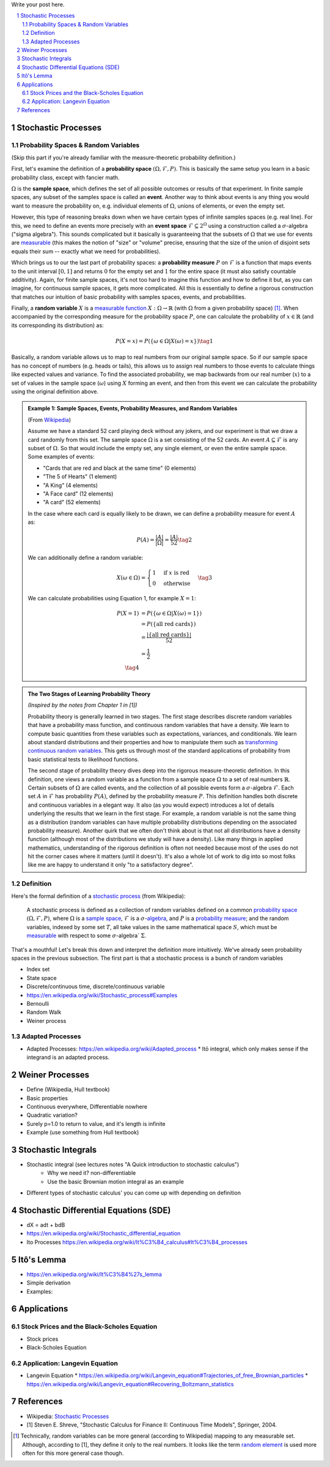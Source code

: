 .. title: A Quick Introduction to Stochastic Calculus
.. slug: a-quick-introduction-to-stochastic-calculus
.. date: 2022-04-29 21:05:55 UTC-04:00
.. tags: stochastic calculus, mathjax
.. category: 
.. link: 
.. description: 
.. type: text

Write your post here.


.. TEASER_END
.. section-numbering::
.. raw:: html

    <div class="card card-body bg-light">
    <h1>Table of Contents</h1>

.. contents:: 
    :depth: 2
    :local:

.. raw:: html

    </div>
    <p>

Stochastic Processes
====================

Probability Spaces & Random Variables
-------------------------------------

(Skip this part if you're already familiar with the measure-theoretic probability definition.)

First, let's examine the definition of a **probability space** :math:`(\Omega, {\mathcal {F}}, P)`.
This is basically the same setup you learn in a basic probability class, except
with fancier math.

:math:`\Omega` is the **sample space**, which defines the set
of all possible outcomes or results of that experiment.  In finite sample
spaces, any subset of the samples space is called an **event**.  Another way to
think about events is any thing you would want to measure the probability on,
e.g. individual elements of :math:`\Omega`,  unions of elements, or even the
empty set.

However, this type of reasoning breaks down when we have certain types of
infinite samples spaces (e.g. real line).  For this, we need to define an events more precisely 
with an **event space** :math:`\mathcal{F} \subseteq 2^{\Omega}` using a construction called a :math:`\sigma`-algebra
("sigma algebra").  This sounds complicated but it basically is guaranteeing
that the subsets of :math:`\Omega` that we use for events are 
`measurable <https://en.wikipedia.org/wiki/Measure_(mathematics)>`__
(this makes the notion of "size" or "volume" precise, ensuring that
the size of the union of disjoint sets equals their sum -- exactly what 
we need for probabilities).

Which brings us to our the last part of probability spaces: a **probability
measure** :math:`P` on :math:`\mathcal{F}` is a function that maps events to
the unit interval :math:`[0, 1]` and returns :math:`0` for the empty set and
:math:`1` for the entire space (it must also satisfy countable additivity).
Again, for finite sample spaces, it's not too hard to imagine this function and
how to define it but, as you can imagine, for continuous sample spaces, it gets
more complicated.  All this is essentially to define a rigorous construction
that matches our intuition of basic probability with samples spaces, events,
and probabilities.

Finally, a **random variable** :math:`X` is a `measurable function <https://en.wikipedia.org/wiki/Measurable_function>`__
:math:`X:\Omega \rightarrow \mathbb{R}` (with :math:`\Omega` from a given
probability space) [1]_.  When accompanied by the corresponding measure for the probability
space :math:`P`, one can calculate the probability of :math:`x \in \mathbb{R}` (and its corresponding
its distribution) as: 

.. math::

    P(X = x) = P(\{\omega \in \Omega | X(\omega) = x \}) \tag{1}

Basically, a random variable allows us to map to real numbers from our original
sample space.  So if our sample space has no concept of numbers (e.g. heads or
tails), this allows us to assign real numbers to those events to calculate
things like expected values and variance.  To find the associated probability,
we map backwards from our real number (:math:`x`) to a set of values in the
sample space (:math:`\omega`) using :math:`X` forming an event, and then 
from this event we can calculate the probability using the original definition
above.


.. admonition:: Example 1: Sample Spaces, Events, Probability Measures, and Random Variables

   (From `Wikipedia <https://en.wikipedia.org/wiki/Event_(probability_theory)#A_simple_example>`__)

   Assume we have a standard 52 card playing deck without any jokers,
   and our experiment is that we draw a card randomly from this set.
   The sample space :math:`\Omega` is a set consisting of the 52 cards.
   An event :math:`A \subseteq \mathcal{F}` is any subset of :math:`\Omega`.
   So that would include the empty set, any single element, or even the entire
   sample space.  Some examples of events:

   * "Cards that are red and black at the same time" (0 elements)
   * "The 5 of Hearts" (1 element)
   * "A King" (4 elements)
   * "A Face card" (12 elements)
   * "A card" (52 elements)

   In the case where each card is equally likely to be drawn, we 
   can define a probability measure for event :math:`A` as:
   
   .. math::

        P(A) = \frac{|A|}{|\Omega|} = \frac{|A|}{52} \tag{2}

   We can additionally define a random variable:
   
   .. math::

        X(\omega \in \Omega) = 
        \begin{cases}
            1 &\text{if } x \text{ is red}\\
            0 &\text{otherwise}
        \end{cases}
        \tag{3}

   We can calculate probabilities using Equation 1, for example :math:`X = 1`:

   .. math::
        
        P(X = 1) &= P(\{\omega \in \Omega | X(\omega) = 1 \}) \\
        &= P(\{\text{all red cards}\})  \\
        &= \frac{|\{\text{all red cards}\}|}{52} \\
        &= \frac{1}{2}  \\
        \tag{4}

.. admonition:: The Two Stages of Learning Probability Theory 

    *(Inspired by the notes from Chapter 1 in [1])*

    Probability theory is generally learned in two stages.  The first stage
    describes discrete random variables that have a probability mass function,
    and continuous random variables that have a density.  We learn to compute
    basic quantities from these variables such as expectations, variances, 
    and conditionals.  We learn about standard distributions and their properties
    and how to manipulate them such as 
    `transforming continuous random variables <https://en.wikipedia.org/wiki/Probability_density_function#Function_of_random_variables_and_change_of_variables_in_the_probability_density_function>`__.
    This gets us through most of the standard applications of probability
    from basic statistical tests to likelihood functions.

    The second stage of probability theory dives deep into the rigorous
    measure-theoretic definition.  In this definition, one views a 
    random variable as a function from a sample space :math:`\Omega`
    to a set of real numbers :math:`\mathbb{R}`.  Certain subsets
    of :math:`\Omega` are called events, and the collection of all possible
    events form a :math:`\sigma`-algebra :math:`\mathcal {F}`.  Each
    set :math:`A` in :math:`\mathcal {F}` has probability :math:`P(A)`, 
    defined by the probability measure :math:`P`.
    This definition handles both discrete and continuous variables in a elegant
    way.  It also (as you would expect) introduces a lot of details underlying
    the results that we learn in the first stage.  For example, a random
    variable is not the same thing as a distribution (random variables can have
    multiple probability distributions depending on the associated probability
    measure).  Another quirk that we often don't think about is that not all
    distributions have a density function (although most of the distributions
    we study will have a density).  Like many things in applied mathematics, 
    understanding of the rigorous definition is often not needed because
    most of the uses do not hit the corner cases where it matters (until it
    doesn't).  It's also a whole lot of work to dig into so most folks
    like me are happy to understand it only "to a satisfactory degree".


Definition
----------

Here's the formal definition of a `stochastic process <https://en.wikipedia.org/wiki/Stochastic_process#Stochastic_process>`__ (from Wikipedia):

    A stochastic process is defined as a collection of random variables defined on a common `probability space  <https://en.wikipedia.org/wiki/Probability_space>`__
    :math:`(\Omega ,{\mathcal {F}},P)`, where :math:`\Omega` is a `sample space <https://en.wikipedia.org/wiki/Sample_space>`__,
    :math:`\mathcal {F}` is a :math:`\sigma`-`algebra <https://en.wikipedia.org/wiki/Sigma-algebra>`__, and :math:`P` is a
    `probability measure <https://en.wikipedia.org/wiki/Probability_measure>`__; and the random variables, indexed by some set
    :math:`T`, all take values in the same mathematical space :math:`S`,
    which must be `measurable <https://en.wikipedia.org/wiki/Measurable>`__
    with respect to some :math:`\sigma`-algebra` :math:`\Sigma`.

That's a mouthful!  Let's break this down and interpret the definition more intuitively.
We've already seen probability spaces in the previous subsection.  The first part
is that a stochastic process is a bunch of random variables 



* Index set
* State space

* Discrete/continuous time, discrete/continuous variable
* https://en.wikipedia.org/wiki/Stochastic_process#Examples
* Bernoulli
* Random Walk
* Weiner process

Adapted Processes
-----------------

* Adapted Processes: https://en.wikipedia.org/wiki/Adapted_process
  * Itō integral, which only makes sense if the integrand is an adapted process. 

Weiner Processes
================

* Define (Wikipedia, Hull textbook)
* Basic properties
* Continuous everywhere, Differentiable nowhere
* Quadratic variation?
* Surely p=1.0 to return to value, and it's length is infinite
* Example (use something from Hull textbook)

Stochastic Integrals
====================

* Stochastic integral (see lectures notes "A Quick introduction to stochastic calculus")
    * Why we need it? non-differentiable
    * Use the basic Brownian motion integral as an example
* Different types of stochastic calculus' you can come up with depending on definition

Stochastic Differential Equations (SDE)
=======================================

* dX = adt + bdB
* https://en.wikipedia.org/wiki/Stochastic_differential_equation
* Ito Processes https://en.wikipedia.org/wiki/It%C3%B4_calculus#It%C3%B4_processes

Itô's Lemma
===========
* https://en.wikipedia.org/wiki/It%C3%B4%27s_lemma
* Simple derivation
* Examples: 

Applications
============

Stock Prices and the Black-Scholes Equation
-------------------------------------------
* Stock prices
* Black-Scholes Equation

Application: Langevin Equation
------------------------------
* Langevin Equation
  * https://en.wikipedia.org/wiki/Langevin_equation#Trajectories_of_free_Brownian_particles
  * https://en.wikipedia.org/wiki/Langevin_equation#Recovering_Boltzmann_statistics


References
==========
* Wikipedia: `Stochastic Processes <https://en.wikipedia.org/wiki/Stochastic_process#Stochastic_process>`__
* [1] Steven E. Shreve, "Stochastic Calculus for Finance II: Continuous Time Models", Springer, 2004.
  

.. [1] Technically, random variables can be more general (according to Wikipedia) mapping to any measurable set.  Although, according to [1], they define it only to the real numbers.  It looks like the term `random element <https://en.wikipedia.org/wiki/Random_element>`__ is used more often for this more general case though.
